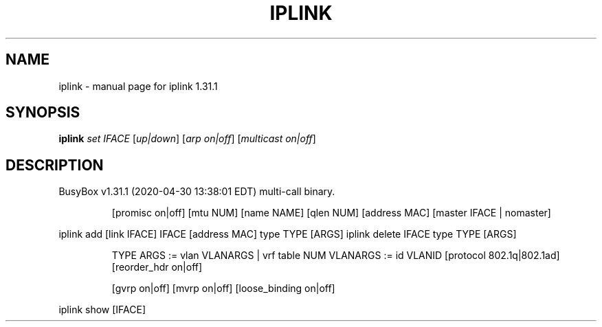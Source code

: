 .\" DO NOT MODIFY THIS FILE!  It was generated by help2man 1.47.8.
.TH IPLINK "1" "April 2020" "Fidelix 1.0" "User Commands"
.SH NAME
iplink \- manual page for iplink 1.31.1
.SH SYNOPSIS
.B iplink
\fI\,set IFACE \/\fR[\fI\,up|down\/\fR] [\fI\,arp on|off\/\fR] [\fI\,multicast on|off\/\fR]
.SH DESCRIPTION
BusyBox v1.31.1 (2020\-04\-30 13:38:01 EDT) multi\-call binary.
.IP
[promisc on|off] [mtu NUM] [name NAME] [qlen NUM] [address MAC]
[master IFACE | nomaster]
.PP
iplink add [link IFACE] IFACE [address MAC] type TYPE [ARGS]
iplink delete IFACE type TYPE [ARGS]
.IP
TYPE ARGS := vlan VLANARGS | vrf table NUM
VLANARGS := id VLANID [protocol 802.1q|802.1ad] [reorder_hdr on|off]
.IP
[gvrp on|off] [mvrp on|off] [loose_binding on|off]
.PP
iplink show [IFACE]
